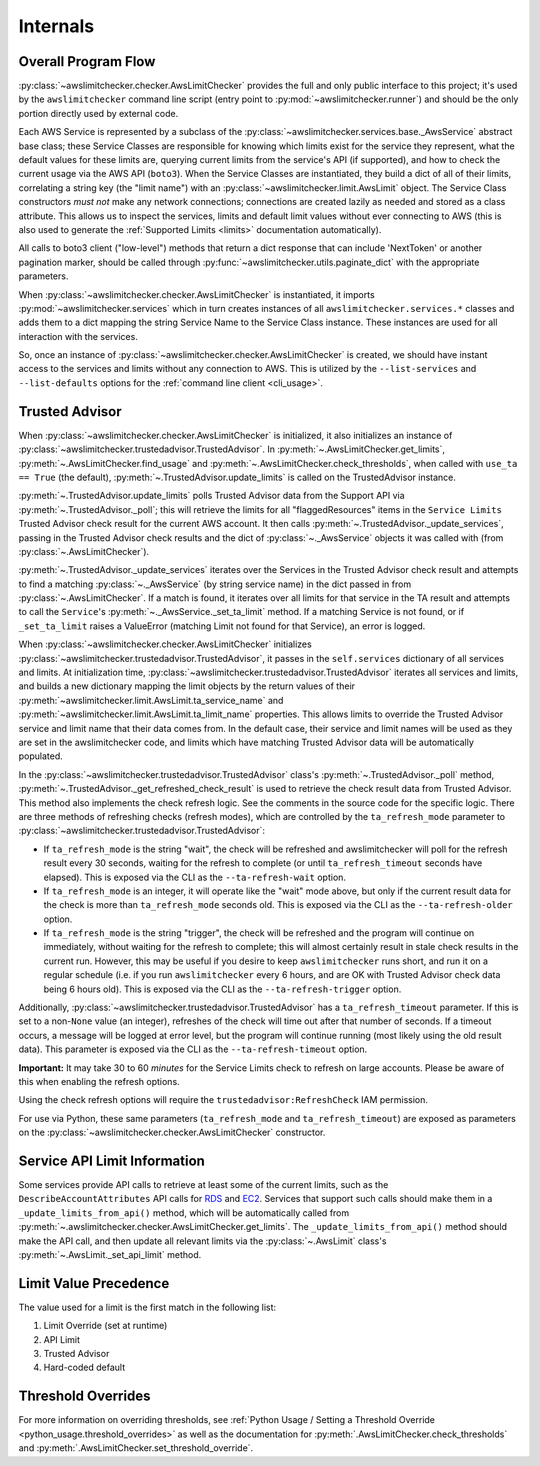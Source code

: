 .. _internals:

Internals
==========


.. _internals.overall_flow:

Overall Program Flow
---------------------

:py:class:`~awslimitchecker.checker.AwsLimitChecker` provides the full and only public interface to this
project; it's used by the ``awslimitchecker`` command line script (entry point to :py:mod:`~awslimitchecker.runner`)
and should be the only portion directly used by external code.

Each AWS Service is represented by a subclass of the :py:class:`~awslimitchecker.services.base._AwsService` abstract base
class; these Service Classes are responsible for knowing which limits exist for the service they represent, what the
default values for these limits are, querying current limits from the service's API (if supported),
and how to check the current usage via the AWS API (``boto3``). When the
Service Classes are instantiated, they build a dict of all of their limits, correlating a string key (the "limit name")
with an :py:class:`~awslimitchecker.limit.AwsLimit` object. The Service Class constructors *must not* make any network
connections; connections are created lazily as needed and stored as a class attribute. This allows us to inspect the
services, limits and default limit values without ever connecting to AWS (this is also used to generate the
:ref:`Supported Limits <limits>` documentation automatically).

All calls to boto3 client ("low-level") methods that return a dict response that can
include 'NextToken' or another pagination marker, should be called through
:py:func:`~awslimitchecker.utils.paginate_dict` with the appropriate parameters.

When :py:class:`~awslimitchecker.checker.AwsLimitChecker` is instantiated, it imports :py:mod:`~awslimitchecker.services`
which in turn creates instances of all ``awslimitchecker.services.*`` classes and adds them to a dict mapping the
string Service Name to the Service Class instance. These instances are used for all interaction with the services.

So, once an instance of :py:class:`~awslimitchecker.checker.AwsLimitChecker` is created, we should have instant access
to the services and limits without any connection to AWS. This is utilized by the ``--list-services`` and
``--list-defaults`` options for the :ref:`command line client <cli_usage>`.

.. _internals.trusted_advisor:

Trusted Advisor
-----------------

When :py:class:`~awslimitchecker.checker.AwsLimitChecker` is initialized, it also initializes an instance of
:py:class:`~awslimitchecker.trustedadvisor.TrustedAdvisor`. In :py:meth:`~.AwsLimitChecker.get_limits`,
:py:meth:`~.AwsLimitChecker.find_usage` and :py:meth:`~.AwsLimitChecker.check_thresholds`, when called with
``use_ta == True`` (the default), :py:meth:`~.TrustedAdvisor.update_limits` is called on the TrustedAdvisor
instance.

:py:meth:`~.TrustedAdvisor.update_limits` polls Trusted Advisor data from the Support API via
:py:meth:`~.TrustedAdvisor._poll`; this will retrieve the limits for all "flaggedResources" items in the
``Service Limits`` Trusted Advisor check result for the current AWS account. It then calls
:py:meth:`~.TrustedAdvisor._update_services`, passing in the Trusted Advisor check results and the
dict of :py:class:`~._AwsService` objects it was called with (from :py:class:`~.AwsLimitChecker`).

:py:meth:`~.TrustedAdvisor._update_services` iterates over the Services in the Trusted Advisor check result
and attempts to find a matching :py:class:`~._AwsService` (by string service name) in the dict passed
in from :py:class:`~.AwsLimitChecker`. If a match is found, it iterates over all limits for that service
in the TA result and attempts to call the ``Service``'s :py:meth:`~._AwsService._set_ta_limit` method.
If a matching Service is not found, or if ``_set_ta_limit`` raises a ValueError (matching Limit not found
for that Service), an error is logged.

When :py:class:`~awslimitchecker.checker.AwsLimitChecker` initializes
:py:class:`~awslimitchecker.trustedadvisor.TrustedAdvisor`, it passes in the
``self.services`` dictionary of all services and limits. At initialization time,
:py:class:`~awslimitchecker.trustedadvisor.TrustedAdvisor` iterates all services
and limits, and builds a new dictionary mapping the limit objects by the return
values of their :py:meth:`~awslimitchecker.limit.AwsLimit.ta_service_name`
and :py:meth:`~awslimitchecker.limit.AwsLimit.ta_limit_name` properties. This
allows limits to override the Trusted Advisor service and limit name that their
data comes from. In the default case, their service and limit names will be used
as they are set in the awslimitchecker code, and limits which have matching
Trusted Advisor data will be automatically populated.

In the :py:class:`~awslimitchecker.trustedadvisor.TrustedAdvisor` class's
:py:meth:`~.TrustedAdvisor._poll` method,
:py:meth:`~.TrustedAdvisor._get_refreshed_check_result` is used to retrieve the
check result data from Trusted Advisor. This method also implements the check
refresh logic. See the comments in the source code for the specific logic. There
are three methods of refreshing checks (refresh modes), which are controlled
by the ``ta_refresh_mode`` parameter to :py:class:`~awslimitchecker.trustedadvisor.TrustedAdvisor`:

* If ``ta_refresh_mode`` is the string "wait", the check will be refreshed and
  awslimitchecker will poll for the refresh result every 30 seconds, waiting
  for the refresh to complete (or until ``ta_refresh_timeout`` seconds have elapsed).
  This is exposed via the CLI as the ``--ta-refresh-wait`` option.
* If ``ta_refresh_mode`` is an integer, it will operate like the "wait" mode above,
  but only if the current result data for the check is more than ``ta_refresh_mode``
  seconds old. This is exposed via the CLI as the ``--ta-refresh-older`` option.
* If ``ta_refresh_mode`` is the string "trigger", the check will be refreshed and
  the program will continue on immediately, without waiting for the refresh to
  complete; this will almost certainly result in stale check results in the current
  run. However, this may be useful if you desire to keep ``awslimitchecker`` runs
  short, and run it on a regular schedule (i.e. if you run ``awslimitchecker``
  every 6 hours, and are OK with Trusted Advisor check data being 6 hours old).
  This is exposed via the CLI as the ``--ta-refresh-trigger`` option.

Additionally, :py:class:`~awslimitchecker.trustedadvisor.TrustedAdvisor` has a
``ta_refresh_timeout`` parameter. If this is set to a non-``None`` value (an integer),
refreshes of the check will time out after that number of seconds. If a timeout
occurs, a message will be logged at error level, but the program will continue
running (most likely using the old result data). This parameter is exposed via
the CLI as the ``--ta-refresh-timeout`` option.

**Important:** It may take 30 to 60 *minutes* for the Service Limits check to
refresh on large accounts. Please be aware of this when enabling the refresh
options.

Using the check refresh options will require the ``trustedadvisor:RefreshCheck``
IAM permission.

For use via Python, these same parameters (``ta_refresh_mode`` and ``ta_refresh_timeout``)
are exposed as parameters on the
:py:class:`~awslimitchecker.checker.AwsLimitChecker` constructor.

Service API Limit Information
-----------------------------

Some services provide API calls to retrieve at least some of the current limits, such as the ``DescribeAccountAttributes``
API calls for `RDS <http://docs.aws.amazon.com/AmazonRDS/latest/APIReference/API_DescribeAccountAttributes.html>`_
and `EC2 <http://docs.aws.amazon.com/AWSEC2/latest/APIReference/API_DescribeAccountAttributes.html>`_. Services that
support such calls should make them in a ``_update_limits_from_api()`` method, which will be automatically called from
:py:meth:`~.awslimitchecker.checker.AwsLimitChecker.get_limits`. The ``_update_limits_from_api()`` method should make the API call, and then
update all relevant limits via the :py:class:`~.AwsLimit` class's :py:meth:`~.AwsLimit._set_api_limit` method.

Limit Value Precedence
----------------------

The value used for a limit is the first match in the following list:

1. Limit Override (set at runtime)
2. API Limit
3. Trusted Advisor
4. Hard-coded default

Threshold Overrides
-------------------

For more information on overriding thresholds, see
:ref:`Python Usage / Setting a Threshold Override <python_usage.threshold_overrides>` as well as the
documentation for :py:meth:`.AwsLimitChecker.check_thresholds` and :py:meth:`.AwsLimitChecker.set_threshold_override`.
